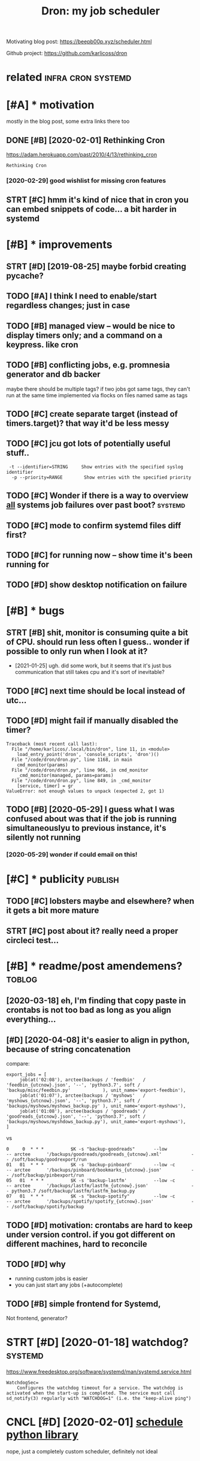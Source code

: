 #+title: Dron: my job scheduler
#+filetags: dron


Motivating blog post: https://beepb00p.xyz/scheduler.html

Github project: https://github.com/karlicoss/dron

* related                                                :infra:cron:systemd:
:PROPERTIES:
:ID:       rltd
:END:

* [#A] * motivation
:PROPERTIES:
:ID:       mtvtn
:END:
mostly in the blog post, some extra links there too

** DONE [#B] [2020-02-01] Rethinking Cron
:PROPERTIES:
:ID:       rthnkngcrn
:END:
https://adam.herokuapp.com/past/2010/4/13/rethinking_cron
: Rethinking Cron
*** [2020-02-29] good wishlist for missing cron features
:PROPERTIES:
:ID:       gdwshlstfrmssngcrnftrs
:END:

** STRT [#C] hmm it's kind of nice that in cron you can embed snippets of code... a bit harder in systemd
:PROPERTIES:
:CREATED:  [2020-04-13]
:ID:       hmmtskndfncthtncrnycnmbdsnpptsfcdbthrdrnsystmd
:END:
* [#B] * improvements
:PROPERTIES:
:ID:       mprvmnts
:END:
** STRT [#D] [2019-08-25] maybe forbid creating pycache?
:PROPERTIES:
:ID:       mybfrbdcrtngpycch
:END:

** TODO [#A] I think I need to enable/start regardless changes; just in case
:PROPERTIES:
:CREATED:  [2020-03-08]
:ID:       thnkndtnblstrtrgrdlsschngsjstncs
:END:
** TODO [#B] managed view -- would be nice to display timers only; and a command on a keypress. like cron
:PROPERTIES:
:CREATED:  [2020-03-16]
:ID:       mngdvwwldbnctdsplytmrsnlyndcmmndnkyprsslkcrn
:END:
** TODO [#B] conflicting jobs, e.g. promnesia generator and db backer
:PROPERTIES:
:CREATED:  [2018-05-31]
:ID:       cnflctngjbsgprmnsgnrtrnddbbckr
:END:
maybe there should be multiple tags? if two jobs got same tags, they can't run at the same time
implemented via flocks on files named same as tags

** TODO [#C] create separate target (instead of timers.target)? that way it'd be less messy
:PROPERTIES:
:CREATED:  [2020-03-08]
:ID:       crtsprttrgtnstdftmrstrgtthtwytdblssmssy
:END:
** TODO [#C] jcu got lots of potentially useful stuff..
:PROPERTIES:
:CREATED:  [2020-01-24]
:ID:       jcgtltsfptntllysflstff
:END:
:  -t --identifier=STRING     Show entries with the specified syslog identifier
:   -p --priority=RANGE        Show entries with the specified priority
** TODO [#C] Wonder if there is a way to overview _all_ systems job failures over past boot? :systemd:
:PROPERTIES:
:CREATED:  [2020-01-25]
:ID:       wndrfthrswytvrvwllsystmsjbflrsvrpstbt
:END:
** TODO [#C] mode to confirm systemd files diff first?
:PROPERTIES:
:CREATED:  [2020-11-02]
:ID:       mdtcnfrmsystmdflsdfffrst
:END:
** TODO [#C] for running now -- show time it's been running for
:PROPERTIES:
:CREATED:  [2020-05-29]
:ID:       frrnnngnwshwtmtsbnrnnngfr
:END:
** TODO [#D] show desktop notification on failure
:PROPERTIES:
:CREATED:  [2020-02-27]
:ID:       05efef54-31fe-4817-9fc0-43ba79bd97c6
:END:
* [#B] * bugs
:PROPERTIES:
:ID:       bgs
:END:
** STRT [#B] shit, monitor is consuming quite a bit of CPU. should run less often I guess.. wonder if possible to only run when I look at it?
:PROPERTIES:
:CREATED:  [2020-06-12]
:ID:       shtmntrscnsmngqtbtfcpshldsswndrfpssbltnlyrnwhnlktt
:END:
- [2021-01-25] ugh. did some work, but it seems that it's just bus communication that still takes cpu and it's sort of inevitable?
** TODO [#C] next time should be local instead of utc...
:PROPERTIES:
:CREATED:  [2020-06-14]
:ID:       nxttmshldblclnstdftc
:END:
** TODO [#D] might fail if manually disabled the timer?
:PROPERTIES:
:CREATED:  [2020-11-09]
:ID:       mghtflfmnllydsbldthtmr
:END:
: Traceback (most recent call last):
:   File "/home/karlicos/.local/bin/dron", line 11, in <module>
:     load_entry_point('dron', 'console_scripts', 'dron')()
:   File "/code/dron/dron.py", line 1168, in main
:     cmd_monitor(params)
:   File "/code/dron/dron.py", line 966, in cmd_monitor
:     _cmd_monitor(managed, params=params)
:   File "/code/dron/dron.py", line 849, in _cmd_monitor
:     [service, timer] = gr
: ValueError: not enough values to unpack (expected 2, got 1)
** TODO [#B] [2020-05-29] I guess what I was confused about was that if the job is running simultaneouslyu to previous instance, it's silently not running
:PROPERTIES:
:ID:       gsswhtwscnfsdbtwsthtfthjbtprvsnstnctsslntlyntrnnng
:END:
*** [2020-05-29] wonder if could email on this!
:PROPERTIES:
:ID:       wndrfcldmlnths
:END:
* [#C] * publicity                                                  :publish:
:PROPERTIES:
:ID:       pblcty
:END:
** TODO [#C] lobsters maybe and elsewhere? when it gets a bit more mature
:PROPERTIES:
:CREATED:  [2020-01-26]
:ID:       lbstrsmybndlswhrwhntgtsbtmrmtr
:END:
** STRT [#C] post about it? really need a proper circleci test...
:PROPERTIES:
:CREATED:  [2020-01-25]
:ID:       pstbttrllyndprprcrclctst
:END:
* [#B] * readme/post amendemens?                                     :toblog:
:PROPERTIES:
:ID:       rdmpstmndmns
:END:
** [2020-03-18] eh, I'm finding that copy paste in crontabs is not too bad as long as you align everything...
:PROPERTIES:
:ID:       hmfndngthtcpypstncrntbssnttbdslngsylgnvrythng
:END:
** [#D] [2020-04-08] it's easier to align in python, because of string concatenation
:PROPERTIES:
:ID:       tssrtlgnnpythnbcsfstrngcnctntn
:END:
compare:

: export_jobs = [
:      job(at('02:08'), arctee(backups / 'feedbin'   /   'feedbin_{utcnow}.json', '--', 'python3.7', soft / 'backup/misc/feedbin.py'            ), unit_name='export-feedbin'),
:      job(at('01:07'), arctee(backups / 'myshows'   /   'myshows_{utcnow}.json', '--', 'python3.7', soft / 'backups/myshows/myshows_backup.py' ), unit_name='export-myshows'),
:      job(at('01:08'), arctee(backups / 'goodreads' / 'goodreads_{utcnow}.json', '--', 'python3.7', soft / 'backups/myshows/myshdows_backup.py'), unit_name='export-myshows'),
: ]

vs
: 0     0  * * *          $K -s "backup-goodreads"       --low            -- arctee      '/backups/goodreads/goodreads_{utcnow}.xml'           -- /soft/backup/goodrexport/run
: 01   01  * * *          $K -s 'backup-pinboard'        --low -c         -- arctee      '/backups/pinboard/bookmarks_{utcnow}.json'           -- /soft/backup/pinbexport/run
: 05   01  * * *          $K -s 'backup-lastfm'          --low -c         -- arctee      '/backups/lastfm/lastfm_{utcnow}.json'                -- python3.7 /soft/backup/lastfm/lastfm_backup.py
: 07   01  * * *          $K -s "backup-spotify"         --low -c         -- arctee      '/backups/spotify/spotify_{utcnow}.json'              -- /soft/backup/spotify/backup
** TODO [#D] motivation: crontabs are hard to keep under version control. if you got different on different machines, hard to reconcile
:PROPERTIES:
:CREATED:  [2020-04-08]
:ID:       mtvtncrntbsrhrdtkpndrvrsnfrntndffrntmchnshrdtrcncl
:END:
** TODO [#D] why
:PROPERTIES:
:CREATED:  [2020-01-25]
:ID:       why
:END:
- running custom jobs is easier
- you can just start any jobs (+autocomplete)
** TODO [#B] simple frontend for Systemd,
:PROPERTIES:
:CREATED:  [2020-05-13]
:ID:       smplfrntndfrsystmd
:END:
Not frontend, generator?

* STRT [#D] [2020-01-18] watchdog?                                  :systemd:
:PROPERTIES:
:ID:       wtchdg
:END:
https://www.freedesktop.org/software/systemd/man/systemd.service.html
: WatchdogSec=
:     Configures the watchdog timeout for a service. The watchdog is activated when the start-up is completed. The service must call sd_notify(3) regularly with "WATCHDOG=1" (i.e. the "keep-alive ping")

* CNCL [#D] [2020-02-01] [[https://schedule.readthedocs.io/en/stable/][schedule python library]]
:PROPERTIES:
:ID:       sschdlrdthdcsnstblschdlpythnlbrry
:END:
nope, just a completely custom scheduler, definitely not ideal

* ---------------------------------------
:PROPERTIES:
:ID:       8567_8610
:END:

* TODO [#B] a perspective a year later?                                :dron:
:PROPERTIES:
:CREATED:  [2021-03-13]
:ID:       prspctvyrltr
:END:
For dron, thinking about it a year later, a large chunk of the convenience in this dron tool would probably be from
- allowing multiple services/timers in the same file (and then splitting them up in the actual systemd files)
- allowing a different format (something more yaml-like) to make it possible to align jobs vertically. Then it's even fine not to have a general purpose language -- much easier to keep copypasta if you can block edit it
* TODO [#B] hmm, managed status drops after reinstalling crontabs... I guess, timers?
:PROPERTIES:
:CREATED:  [2020-03-16]
:ID:       hmmmngdsttsdrpsftrrnstllngcrntbsgsstmrs
:END:
* TODO [#C] if there is an invalid systemd file, it fails to load state hence you have to fix manually
:PROPERTIES:
:CREATED:  [2020-05-28]
:ID:       fthrsnnvldsystmdfltflstldstthncyhvtfxmnlly
:END:
and impossible to fix. e.g. add some garbage to onCalendar and try applying
* TODO [#B] [2019-10-24] to enable the systemd service you can run the following. :systemd:
:PROPERTIES:
:ID:       tnblthsystmdsrvcycnrnthfllwng
:END:
: systemctl --user enable --now matrixcli
* STRT [#B] [2021-02-24] [[https://unix.stackexchange.com/questions/441575/proper-way-to-use-onfailure-in-systemd/441662#441662][linux - Proper way to use OnFailure in systemd - Unix & Linux Stack Exchange]] :dron:
:PROPERTIES:
:ID:       snxstckxchngcmqstnsprprwynflrnsystmdnxlnxstckxchng
:END:
: In the code you run at ExecStopPost=, you can use one of $SERVICE_RESULT, $EXIT_CODE or $EXIT_STATUS to determine the failure condition and act accordingly. See the documentation on those environment variables to check which one is appropriate for you.

hmm can run this on success
* [#C] [2020-01-28] [[https://superuser.com/questions/1060670/systemd-cpu-usage-of-services][arch linux - systemd: cpu usage of services - Super User]]
:PROPERTIES:
:ID:       ssprsrcmqstnssystmdcpsgfshlnxsystmdcpsgfsrvcssprsr
:END:
: If you enabled the cpuacct cgroup subgroup in the kernel. You can try systemd-cgtop to identify which systemd service causes high cpu usage.
* [#C] [2020-01-28] [[https://askubuntu.com/questions/901075/systemctl-status-not-showing-cpu-memory-usage][systemd - systemctl status not showing CPU/Memory usage? - Ask Ubuntu]]
:PROPERTIES:
:ID:       sskbntcmqstnssystmctlsttslsttsntshwngcpmmrysgskbnt
:END:
: CPUAccounting = yes
: MemoryAccounting = yes
* [#C] [2020-01-26] [[https://superuser.com/questions/1492025/systemd-how-to-make-two-services-mutually-exclusive-but-run-both][Systemd: How to make two services mutually exclusive but run both? - Super User]] :systemd:
:PROPERTIES:
:ID:       ssprsrcmqstnssystmdhwtmktvcsmtllyxclsvbtrnbthsprsr
:END:

* [#C] [2020-01-26] systemd.service https://www.freedesktop.org/software/systemd/man/systemd.service.html#TimeoutStartSec=
:PROPERTIES:
:ID:       systmdsrvcswwwfrdsktprgsfmnsystmdsrvchtmltmtstrtsc
:END:
wonder if this is useful wrt to dependencies and conflicts
* [#C] [2020-01-28] systemd-analyze https://www.freedesktop.org/software/systemd/man/systemd-analyze.html
:PROPERTIES:
:ID:       systmdnlyzswwwfrdsktprgsftwrsystmdmnsystmdnlyzhtml
:END:
: systemd-analyze verify FILE...
: The following errors are currently detected:
:     unknown sections and directives,
:     missing dependencies which are required to start the given unit,
:     man pages listed in Documentation= which are not found in the system,
:     commands listed in ExecStart= and similar which are not found in the system or not executable.
* STRT [#C] using fzf to start service
:PROPERTIES:
:CREATED:  [2020-11-25]
:ID:       sngfzftstrtsrvc
:END:
: systemctl --user start $(ls ~/.config/systemd/user/ | fzf)
* [#D] [2020-01-28] [[https://www.freedesktop.org/software/systemd/man/systemd-cgtop.html][systemd-cgtop]]
:PROPERTIES:
:ID:       swwwfrdsktprgsftwrsystmdmnsystmdcgtphtmlsystmdcgtp
:END:
: systemd-cgtop — Show top control groups by their resource usage

wonder if I could use it?
* TODO [#D] [2020-05-04] [[https://blog.darknedgy.net/technology/2020/05/02/0/index.html][systemd, 10 years later: a historical and technical retrospective]]
:PROPERTIES:
:ID:       sblgdrkndgynttchnlgyndxhtltrhstrclndtchnclrtrspctv
:END:
: Yes, we currently handle socket-triggered, bus-triggered, file-triggered, mount-triggered, automount-triggered, device-triggered

* [2020-05-29] ok, so timeouts via RuntimeMaxSec work as expected   :systemd:
:PROPERTIES:
:ID:       kstmtsvrntmmxscwrksxpctd
:END:
* TODO [#C] dron: one year later                                :dron:toblog:
:PROPERTIES:
:CREATED:  [2020-11-30]
:ID:       drnnyrltr
:END:
what worked:
- systemd integration is excellent, can hack on systemd to experiment, and then reapply changes properly via dron
- while mailing is sort of hacky, don't think it has ever let me down
what didn't work
- barely used dron edit, mainly dron apply
what to improve:
- speed up dron apply?
- monitor too slow?
* TODO bug: try stoping an active timer with systemctl explicitly; it will be displayed as some weird big number (should be 'never')
:PROPERTIES:
:CREATED:  [2021-02-08]
:ID:       bgtrystpngnctvtmrwthsystmsplydssmwrdbgnmbrshldbnvr
:END:
* TODO [#C] feature: for 'next' if the date is today, hide it
:PROPERTIES:
:CREATED:  [2021-02-08]
:ID:       ftrfrnxtfthdtstdyhdt
:END:
* TODO [#B] [2021-04-18] [[https://github.com/karlicoss/dron/issues/16][[QUESTION] Why is `systemd-email` so complex ? · Issue 16 · karlicoss/dron]] :dron:
:PROPERTIES:
:ID:       sgthbcmkrlcssdrnsssqstnwhsystmdmlscmplxsskrlcssdrn
:END:
: Hi ! I'm reading your sources with great interest, and i came out to systemd-email, and it looks like to me that the same output can be achieved with this single command: systemctl --user status myFailingUnit.service --lines 99999 -o cat
: Is it really equivalent ?
* TODO [#C] systemd-email -- need full path to make sure it won't fail to deliver email.. :dron:
:PROPERTIES:
:CREATED:  [2021-05-04]
:ID:       systmdmlndfllpthtmksrtwntfltdlvrml
:END:

